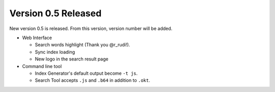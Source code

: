 Version 0.5 Released
====================

.. image:: newfeature.png

New version 0.5 is released. From this version, version number will be added.

* Web Interface

  * Search words highlight (Thank you @r_rudi!).
  * Sync index loading
  * New logo in the search result page

* Command line tool

  * Index Generator's default output become ``-t js``.
  * Search Tool accepts ``.js`` and ``.b64`` in addition to ``.okt``.

.. author:: default
.. categories:: development
.. tags:: release, update
.. comments::
